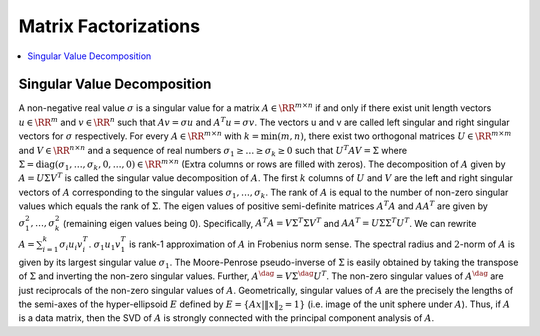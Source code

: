 
 
Matrix Factorizations
----------------------------------------------------

.. contents:: :local:


 
Singular Value Decomposition
""""""""""""""""""""""""""""""""""""""""""""""""""""""

A non-negative real value :math:`\sigma` is a singular value
for a matrix :math:`A \in \RR^{m \times n}` if and only if
there exist unit length vectors :math:`u \in \RR^m` and :math:`v \in \RR^n`
such that :math:`A v = \sigma u` and :math:`A^T u = \sigma v`. The vectors
u and v are called left singular and right singular vectors
for :math:`\sigma` respectively. For every :math:`A \in \RR^{m \times n}` 
with :math:`k = \min(m, n)`, there exist two orthogonal matrices 
:math:`U \in \RR^{m \times m}` and :math:`V \in \RR^{n \times n}` and
a sequence of real numbers :math:`\sigma_1 \geq \dots \geq \sigma_k \geq 0`
such that :math:`U^T A V = \Sigma` where :math:`\Sigma = \text{diag}(\sigma_1, \dots, \sigma_k, 0, \dots, 0) \in \RR^{m \times n}` (Extra columns or rows are filled with zeros). The decomposition of :math:`A` given by
:math:`A = U \Sigma V^T` is called the singular value decomposition of :math:`A`.
The first :math:`k` columns of :math:`U` and :math:`V` are the left and right
singular vectors of :math:`A` corresponding to the singular values
:math:`\sigma_1, \dots, \sigma_k`. The rank of :math:`A` is equal to the
number of non-zero singular values which equals the rank of :math:`\Sigma`.
The eigen values of positive semi-definite matrices :math:`A^T A` 
and :math:`A A^T` are given by :math:`\sigma_1^2, \dots, \sigma_k^2` (remaining
eigen values being 0).
Specifically, :math:`A^T A = V \Sigma^T \Sigma V^T` and
:math:`A A^T = U \Sigma \Sigma^T U^T`. 
We can rewrite :math:`A = \sum_{i=1}^k \sigma_i u_i v_i^T`. :math:`\sigma_1 u_1 v_1^T` is rank-1 approximation of :math:`A` in Frobenius
norm sense. The spectral radius and :math:`2`-norm of :math:`A` is given by
its largest singular value :math:`\sigma_1`. 
The Moore-Penrose pseudo-inverse of :math:`\Sigma`
is easily obtained by taking the transpose of :math:`\Sigma` and inverting
the non-zero singular values. Further, :math:`A^{\dag} = V \Sigma^{\dag} U^T`.
The non-zero singular values of :math:`A^{\dag}` are just reciprocals of 
the non-zero singular values of :math:`A`.
Geometrically, singular values of :math:`A` are the
precisely the lengths of the semi-axes of the 
hyper-ellipsoid :math:`E` defined by 
:math:`E = \{ A x | \| x \|_2  = 1 \}` (i.e. image of 
the unit sphere under :math:`A`). Thus, if :math:`A` is a
data matrix, then the SVD of :math:`A`
is strongly connected with the principal component
analysis of :math:`A`.